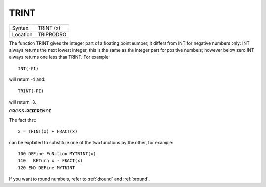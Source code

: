 ..  _trint:

TRINT
=====

+----------+-------------------------------------------------------------------+
| Syntax   |  TRINT (x)                                                        |
+----------+-------------------------------------------------------------------+
| Location |  TRIPRODRO                                                        |
+----------+-------------------------------------------------------------------+

The function TRINT gives the integer part of a floating point number,
it differs from INT for negative numbers only: INT always returns the
next lowest integer, this is the same as the integer part for positive
numbers; however below zero INT
always returns one less than TRINT. For example::

    INT(-PI)

will return -4 and::

    TRINT(-PI)

will return -3.

**CROSS-REFERENCE**

The fact that::

    x = TRINT(x) + FRACT(x)

can be exploited to substitute one of the two functions by the other, for
example::

    100 DEFine FuNction MYTRINT(x)
    110   RETurn x - FRACT(x)
    120 END DEFine MYTRINT

If you want to round numbers, refer to
:ref:`dround` and
:ref:`pround`.

